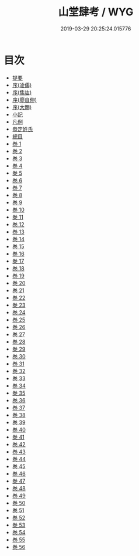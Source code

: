 #+TITLE: 山堂肆考 / WYG
#+DATE: 2019-03-29 20:25:24.015776
* 目次
 - [[file:KR3k0052_000.txt::000-1b][提要]]
 - [[file:KR3k0052_000.txt::000-3a][序(凌儒)]]
 - [[file:KR3k0052_000.txt::000-5a][序(焦竑)]]
 - [[file:KR3k0052_000.txt::000-7a][序(廖自伸)]]
 - [[file:KR3k0052_000.txt::000-10a][序(大翺)]]
 - [[file:KR3k0052_000.txt::000-12a][小記]]
 - [[file:KR3k0052_000.txt::000-14a][凡例]]
 - [[file:KR3k0052_000.txt::000-16a][叅定姓氏]]
 - [[file:KR3k0052_000.txt::000-18a][總目]]
 - [[file:KR3k0052_001.txt::001-1a][巻 1]]
 - [[file:KR3k0052_002.txt::002-1a][巻 2]]
 - [[file:KR3k0052_003.txt::003-1a][巻 3]]
 - [[file:KR3k0052_004.txt::004-1a][巻 4]]
 - [[file:KR3k0052_005.txt::005-1a][巻 5]]
 - [[file:KR3k0052_006.txt::006-1a][巻 6]]
 - [[file:KR3k0052_007.txt::007-1a][巻 7]]
 - [[file:KR3k0052_008.txt::008-1a][巻 8]]
 - [[file:KR3k0052_009.txt::009-1a][巻 9]]
 - [[file:KR3k0052_010.txt::010-1a][巻 10]]
 - [[file:KR3k0052_011.txt::011-1a][巻 11]]
 - [[file:KR3k0052_012.txt::012-1a][巻 12]]
 - [[file:KR3k0052_013.txt::013-1a][巻 13]]
 - [[file:KR3k0052_014.txt::014-1a][巻 14]]
 - [[file:KR3k0052_015.txt::015-1a][巻 15]]
 - [[file:KR3k0052_016.txt::016-1a][巻 16]]
 - [[file:KR3k0052_017.txt::017-1a][巻 17]]
 - [[file:KR3k0052_018.txt::018-1a][巻 18]]
 - [[file:KR3k0052_019.txt::019-1a][巻 19]]
 - [[file:KR3k0052_020.txt::020-1a][巻 20]]
 - [[file:KR3k0052_021.txt::021-1a][巻 21]]
 - [[file:KR3k0052_022.txt::022-1a][巻 22]]
 - [[file:KR3k0052_023.txt::023-1a][巻 23]]
 - [[file:KR3k0052_024.txt::024-1a][巻 24]]
 - [[file:KR3k0052_025.txt::025-1a][巻 25]]
 - [[file:KR3k0052_026.txt::026-1a][巻 26]]
 - [[file:KR3k0052_027.txt::027-1a][巻 27]]
 - [[file:KR3k0052_028.txt::028-1a][巻 28]]
 - [[file:KR3k0052_029.txt::029-1a][巻 29]]
 - [[file:KR3k0052_030.txt::030-1a][巻 30]]
 - [[file:KR3k0052_031.txt::031-1a][巻 31]]
 - [[file:KR3k0052_032.txt::032-1a][巻 32]]
 - [[file:KR3k0052_033.txt::033-1a][巻 33]]
 - [[file:KR3k0052_034.txt::034-1a][巻 34]]
 - [[file:KR3k0052_035.txt::035-1a][巻 35]]
 - [[file:KR3k0052_036.txt::036-1a][巻 36]]
 - [[file:KR3k0052_037.txt::037-1a][巻 37]]
 - [[file:KR3k0052_038.txt::038-1a][巻 38]]
 - [[file:KR3k0052_039.txt::039-1a][巻 39]]
 - [[file:KR3k0052_040.txt::040-1a][巻 40]]
 - [[file:KR3k0052_041.txt::041-1a][巻 41]]
 - [[file:KR3k0052_042.txt::042-1a][巻 42]]
 - [[file:KR3k0052_043.txt::043-1a][巻 43]]
 - [[file:KR3k0052_044.txt::044-1a][巻 44]]
 - [[file:KR3k0052_045.txt::045-1a][巻 45]]
 - [[file:KR3k0052_046.txt::046-1a][巻 46]]
 - [[file:KR3k0052_047.txt::047-1a][巻 47]]
 - [[file:KR3k0052_048.txt::048-1a][巻 48]]
 - [[file:KR3k0052_049.txt::049-1a][巻 49]]
 - [[file:KR3k0052_050.txt::050-1a][巻 50]]
 - [[file:KR3k0052_051.txt::051-1a][巻 51]]
 - [[file:KR3k0052_052.txt::052-1a][巻 52]]
 - [[file:KR3k0052_053.txt::053-1a][巻 53]]
 - [[file:KR3k0052_054.txt::054-1a][巻 54]]
 - [[file:KR3k0052_055.txt::055-1a][巻 55]]
 - [[file:KR3k0052_056.txt::056-1a][巻 56]]
